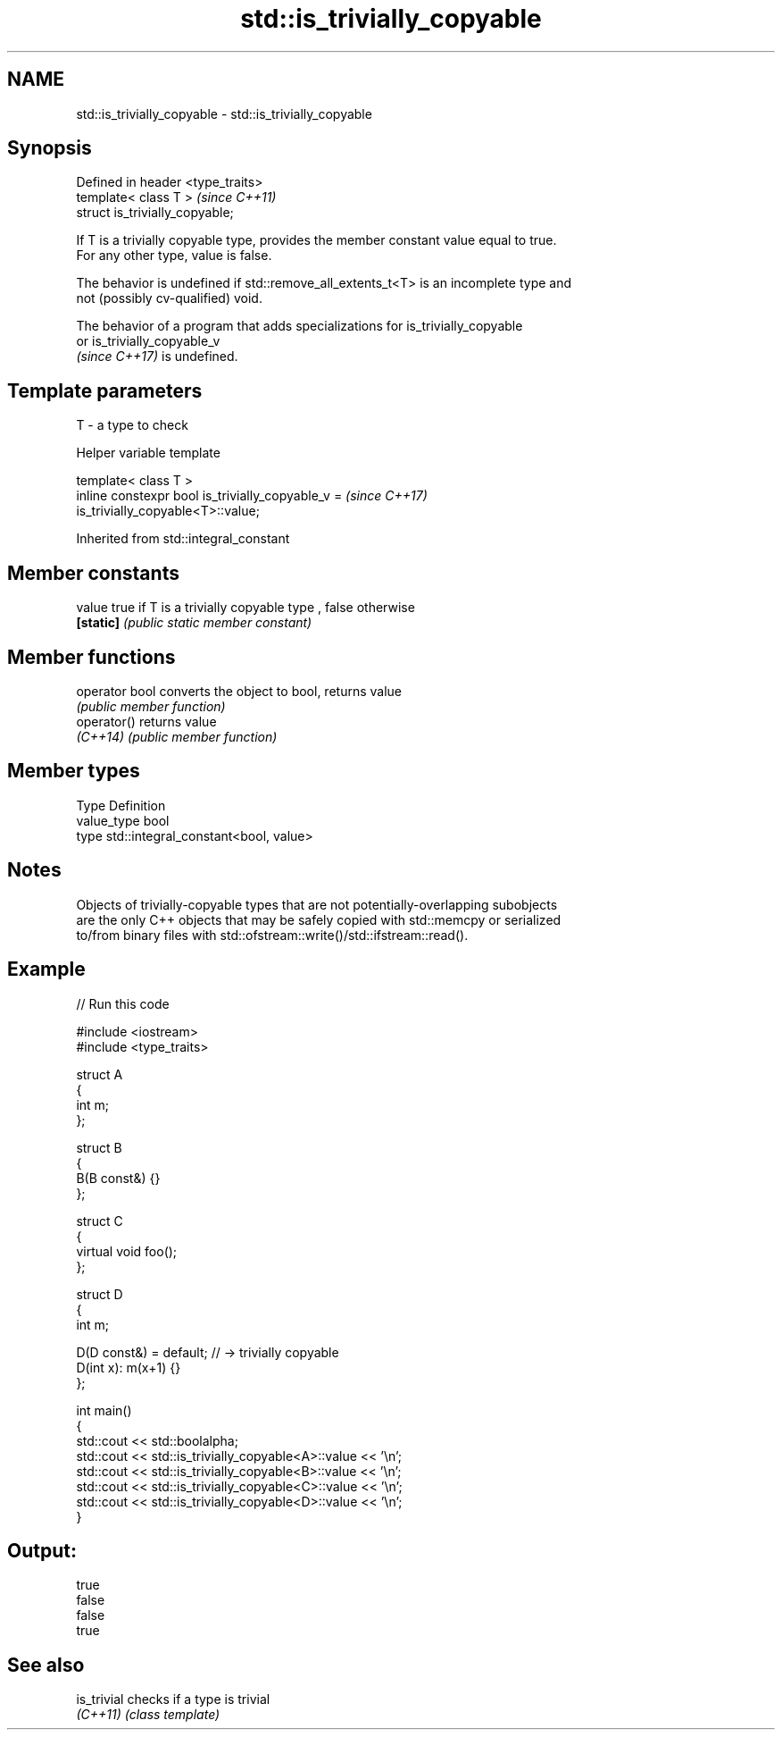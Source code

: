 .TH std::is_trivially_copyable 3 "2022.07.31" "http://cppreference.com" "C++ Standard Libary"
.SH NAME
std::is_trivially_copyable \- std::is_trivially_copyable

.SH Synopsis
   Defined in header <type_traits>
   template< class T >              \fI(since C++11)\fP
   struct is_trivially_copyable;

   If T is a trivially copyable type, provides the member constant value equal to true.
   For any other type, value is false.

   The behavior is undefined if std::remove_all_extents_t<T> is an incomplete type and
   not (possibly cv-qualified) void.

   The behavior of a program that adds specializations for is_trivially_copyable
   or is_trivially_copyable_v
   \fI(since C++17)\fP is undefined.

.SH Template parameters

   T - a type to check

  Helper variable template

   template< class T >
   inline constexpr bool is_trivially_copyable_v =                        \fI(since C++17)\fP
   is_trivially_copyable<T>::value;

Inherited from std::integral_constant

.SH Member constants

   value    true if T is a trivially copyable type , false otherwise
   \fB[static]\fP \fI(public static member constant)\fP

.SH Member functions

   operator bool converts the object to bool, returns value
                 \fI(public member function)\fP
   operator()    returns value
   \fI(C++14)\fP       \fI(public member function)\fP

.SH Member types

   Type       Definition
   value_type bool
   type       std::integral_constant<bool, value>

.SH Notes

   Objects of trivially-copyable types that are not potentially-overlapping subobjects
   are the only C++ objects that may be safely copied with std::memcpy or serialized
   to/from binary files with std::ofstream::write()/std::ifstream::read().

.SH Example


// Run this code

 #include <iostream>
 #include <type_traits>

 struct A
 {
     int m;
 };

 struct B
 {
     B(B const&) {}
 };

 struct C
 {
     virtual void foo();
 };

 struct D
 {
     int m;

     D(D const&) = default; // -> trivially copyable
     D(int x): m(x+1) {}
 };

 int main()
 {
     std::cout << std::boolalpha;
     std::cout << std::is_trivially_copyable<A>::value << '\\n';
     std::cout << std::is_trivially_copyable<B>::value << '\\n';
     std::cout << std::is_trivially_copyable<C>::value << '\\n';
     std::cout << std::is_trivially_copyable<D>::value << '\\n';
 }

.SH Output:

 true
 false
 false
 true

.SH See also

   is_trivial checks if a type is trivial
   \fI(C++11)\fP    \fI(class template)\fP
